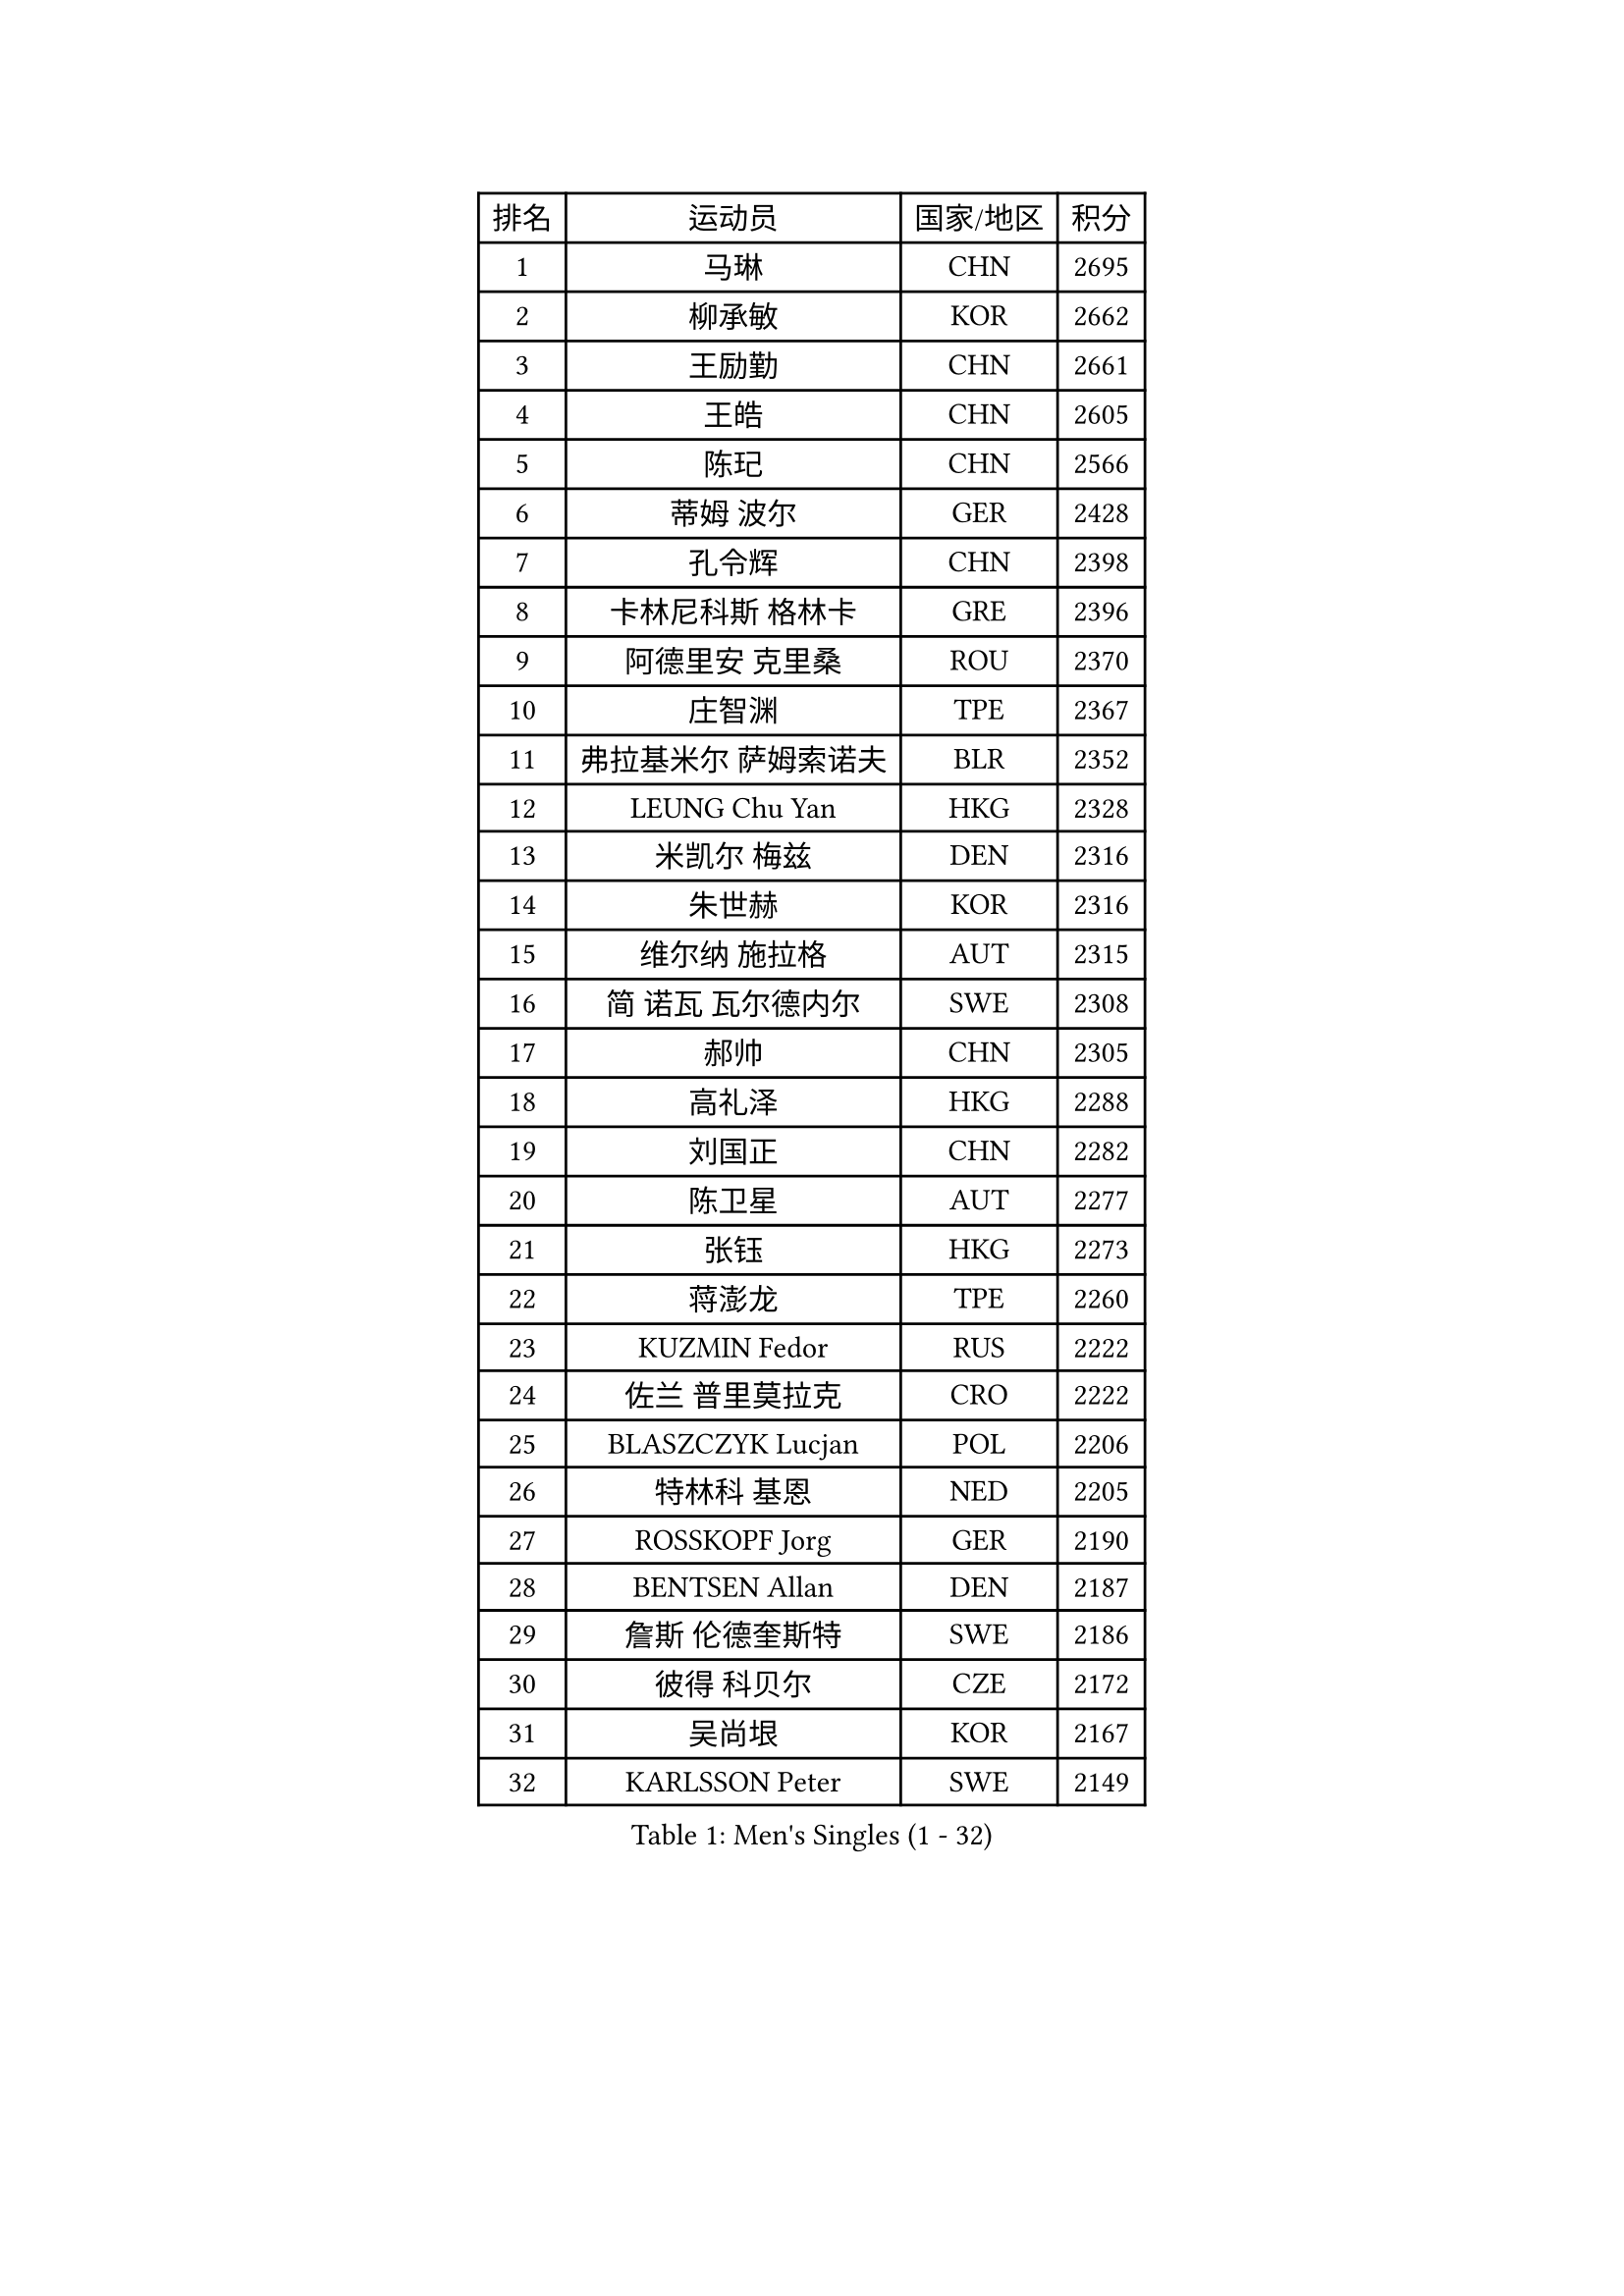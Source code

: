 
#set text(font: ("Courier New", "NSimSun"))
#figure(
  caption: "Men's Singles (1 - 32)",
    table(
      columns: 4,
      [排名], [运动员], [国家/地区], [积分],
      [1], [马琳], [CHN], [2695],
      [2], [柳承敏], [KOR], [2662],
      [3], [王励勤], [CHN], [2661],
      [4], [王皓], [CHN], [2605],
      [5], [陈玘], [CHN], [2566],
      [6], [蒂姆 波尔], [GER], [2428],
      [7], [孔令辉], [CHN], [2398],
      [8], [卡林尼科斯 格林卡], [GRE], [2396],
      [9], [阿德里安 克里桑], [ROU], [2370],
      [10], [庄智渊], [TPE], [2367],
      [11], [弗拉基米尔 萨姆索诺夫], [BLR], [2352],
      [12], [LEUNG Chu Yan], [HKG], [2328],
      [13], [米凯尔 梅兹], [DEN], [2316],
      [14], [朱世赫], [KOR], [2316],
      [15], [维尔纳 施拉格], [AUT], [2315],
      [16], [简 诺瓦 瓦尔德内尔], [SWE], [2308],
      [17], [郝帅], [CHN], [2305],
      [18], [高礼泽], [HKG], [2288],
      [19], [刘国正], [CHN], [2282],
      [20], [陈卫星], [AUT], [2277],
      [21], [张钰], [HKG], [2273],
      [22], [蒋澎龙], [TPE], [2260],
      [23], [KUZMIN Fedor], [RUS], [2222],
      [24], [佐兰 普里莫拉克], [CRO], [2222],
      [25], [BLASZCZYK Lucjan], [POL], [2206],
      [26], [特林科 基恩], [NED], [2205],
      [27], [ROSSKOPF Jorg], [GER], [2190],
      [28], [BENTSEN Allan], [DEN], [2187],
      [29], [詹斯 伦德奎斯特], [SWE], [2186],
      [30], [彼得 科贝尔], [CZE], [2172],
      [31], [吴尚垠], [KOR], [2167],
      [32], [KARLSSON Peter], [SWE], [2149],
    )
  )#pagebreak()

#set text(font: ("Courier New", "NSimSun"))
#figure(
  caption: "Men's Singles (33 - 64)",
    table(
      columns: 4,
      [排名], [运动员], [国家/地区], [积分],
      [33], [邱贻可], [CHN], [2147],
      [34], [#text(gray, "KIM Taeksoo")], [KOR], [2145],
      [35], [博扬 托基奇], [SLO], [2144],
      [36], [SAIVE Philippe], [BEL], [2144],
      [37], [李静], [HKG], [2143],
      [38], [FEJER-KONNERTH Zoltan], [GER], [2135],
      [39], [约尔根 佩尔森], [SWE], [2128],
      [40], [FRANZ Peter], [GER], [2125],
      [41], [HE Zhiwen], [ESP], [2122],
      [42], [马文革], [CHN], [2121],
      [43], [让 米歇尔 赛弗], [BEL], [2113],
      [44], [ELOI Damien], [FRA], [2108],
      [45], [阿列克谢 斯米尔诺夫], [RUS], [2100],
      [46], [克里斯蒂安 苏斯], [GER], [2100],
      [47], [TUGWELL Finn], [DEN], [2093],
      [48], [李廷佑], [KOR], [2093],
      [49], [帕特里克 奇拉], [FRA], [2080],
      [50], [ERLANDSEN Geir], [NOR], [2068],
      [51], [KARAKASEVIC Aleksandar], [SRB], [2067],
      [52], [KEINATH Thomas], [SVK], [2046],
      [53], [MATSUSHITA Koji], [JPN], [2042],
      [54], [FAZEKAS Peter], [HUN], [2038],
      [55], [YANG Min], [ITA], [2029],
      [56], [FENG Zhe], [BUL], [2029],
      [57], [LEGOUT Christophe], [FRA], [2027],
      [58], [巴斯蒂安 斯蒂格], [GER], [2026],
      [59], [#text(gray, "秦志戬")], [CHN], [2021],
      [60], [HAKANSSON Fredrik], [SWE], [2020],
      [61], [HIELSCHER Lars], [GER], [2018],
      [62], [MONRAD Martin], [DEN], [2012],
      [63], [SUCH Bartosz], [POL], [2006],
      [64], [KLASEK Marek], [CZE], [2002],
    )
  )#pagebreak()

#set text(font: ("Courier New", "NSimSun"))
#figure(
  caption: "Men's Singles (65 - 96)",
    table(
      columns: 4,
      [排名], [运动员], [国家/地区], [积分],
      [65], [WOSIK Torben], [GER], [2002],
      [66], [罗伯特 加尔多斯], [AUT], [1999],
      [67], [MAZUNOV Dmitry], [RUS], [1996],
      [68], [侯英超], [CHN], [1986],
      [69], [WANG Jianfeng], [NOR], [1981],
      [70], [GIARDINA Umberto], [ITA], [1976],
      [71], [LEE Chulseung], [KOR], [1975],
      [72], [AXELQVIST Johan], [SWE], [1974],
      [73], [LIN Ju], [DOM], [1965],
      [74], [MOLIN Magnus], [SWE], [1953],
      [75], [GORAK Daniel], [POL], [1950],
      [76], [LIU Song], [ARG], [1949],
      [77], [HEISTER Danny], [NED], [1944],
      [78], [PLACHY Josef], [CZE], [1944],
      [79], [LENGEROV Kostadin], [AUT], [1934],
      [80], [SHMYREV Maxim], [RUS], [1927],
      [81], [PAZSY Ferenc], [HUN], [1926],
      [82], [PAVELKA Tomas], [CZE], [1924],
      [83], [PHUNG Armand], [FRA], [1924],
      [84], [CHTCHETININE Evgueni], [BLR], [1923],
      [85], [KRZESZEWSKI Tomasz], [POL], [1916],
      [86], [MANSSON Magnus], [SWE], [1915],
      [87], [#text(gray, "VARIN Eric")], [FRA], [1915],
      [88], [LIVENTSOV Alexey], [RUS], [1912],
      [89], [OLEJNIK Martin], [CZE], [1912],
      [90], [SHAN Mingjie], [CHN], [1911],
      [91], [JIANG Weizhong], [CRO], [1906],
      [92], [CIOTI Constantin], [ROU], [1904],
      [93], [尹在荣], [KOR], [1904],
      [94], [#text(gray, "FLOREA Vasile")], [ROU], [1900],
      [95], [TRUKSA Jaromir], [SVK], [1897],
      [96], [TORIOLA Segun], [NGR], [1894],
    )
  )#pagebreak()

#set text(font: ("Courier New", "NSimSun"))
#figure(
  caption: "Men's Singles (97 - 128)",
    table(
      columns: 4,
      [排名], [运动员], [国家/地区], [积分],
      [97], [#text(gray, "GATIEN Jean-Philippe")], [FRA], [1892],
      [98], [HUANG Johnny], [CAN], [1890],
      [99], [沙拉特 卡马尔 阿昌塔], [IND], [1887],
      [100], [岸川圣也], [JPN], [1884],
      [101], [GRUJIC Slobodan], [SRB], [1882],
      [102], [MONTEIRO Thiago], [BRA], [1882],
      [103], [ZHUANG David], [USA], [1880],
      [104], [CABESTANY Cedrik], [FRA], [1879],
      [105], [#text(gray, "ARAI Shu")], [JPN], [1877],
      [106], [DEMETER Lehel], [HUN], [1874],
      [107], [FETH Stefan], [GER], [1873],
      [108], [唐鹏], [HKG], [1870],
      [109], [ZWICKL Daniel], [HUN], [1868],
      [110], [JOVER Sebastien], [FRA], [1867],
      [111], [TASAKI Toshio], [JPN], [1866],
      [112], [TSIOKAS Ntaniel], [GRE], [1866],
      [113], [LO Dany], [FRA], [1860],
      [114], [MOLDOVAN Istvan], [NOR], [1859],
      [115], [ZOOGLING Mikael], [SWE], [1857],
      [116], [SEREDA Peter], [SVK], [1856],
      [117], [VYBORNY Richard], [CZE], [1854],
      [118], [CHOI Hyunjin], [KOR], [1853],
      [119], [CARNEROS Alfredo], [ESP], [1851],
      [120], [KUSINSKI Marcin], [POL], [1841],
      [121], [KOSOWSKI Jakub], [POL], [1841],
      [122], [#text(gray, "YUZAWA Ryo")], [JPN], [1839],
      [123], [#text(gray, "YAN Sen")], [CHN], [1836],
      [124], [TAVUKCUOGLU Irfan], [TUR], [1836],
      [125], [STEPHENSEN Gudmundur], [ISL], [1834],
      [126], [LIM Jaehyun], [KOR], [1834],
      [127], [LUPULESKU Ilija], [USA], [1829],
      [128], [#text(gray, "BABOOR Chetan")], [IND], [1829],
    )
  )